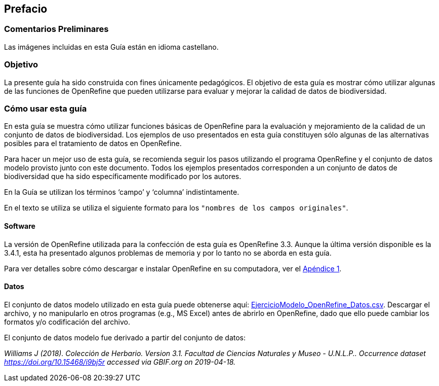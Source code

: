 == Prefacio

ifeval::["{lang}" != "es"]
=== Comentarios Preliminares

Las imágenes incluidas en esta Guía están en idioma castellano.
endif::[]

=== Objetivo

La presente guía ha sido construida con fines únicamente pedagógicos. El objetivo de esta guía es mostrar cómo utilizar algunas de las funciones de OpenRefine que pueden utilizarse para evaluar y mejorar la calidad de datos de biodiversidad.

=== Cómo usar esta guía

En esta guía se muestra cómo utilizar funciones básicas de OpenRefine para la evaluación y mejoramiento de la calidad de un conjunto de datos de biodiversidad. Los ejemplos de uso presentados en esta guía constituyen sólo algunas de las alternativas posibles para el tratamiento de datos en OpenRefine.

Para hacer un mejor uso de esta guía, se recomienda seguir los pasos utilizando el programa OpenRefine y el conjunto de datos modelo provisto junto con este documento. Todos los ejemplos presentados corresponden a un conjunto de datos de biodiversidad que ha sido específicamente modificado por los autores.

En la Guía se utilizan los términos ‘campo’ y ‘columna’ indistintamente.

En el texto se utiliza se utiliza el siguiente formato para los [source]`"nombres de los campos originales"`.

====	Software

La versión de OpenRefine utilizada para la confección de esta guía es OpenRefine 3.3. Aunque la última versión disponible es la 3.4.1, esta ha presentado algunos problemas de memoria y por lo tanto no se aborda en esta guía.

Para ver detalles sobre cómo descargar e instalar OpenRefine en su computadora, ver el <<app-a,Apéndice 1>>.

[#datos]
====	Datos

El conjunto de datos modelo utilizado en esta guía puede obtenerse aquí: link:../data/EjercicioModelo_OpenRefine_Datos.zip[EjercicioModelo_OpenRefine_Datos.csv,opts=download]. Descargar el archivo, y no manipularlo en otros programas (e.g., MS Excel) antes de abrirlo en OpenRefine, dado que ello puede cambiar los formatos y/o codificación del archivo.

El conjunto de datos modelo fue derivado a partir del conjunto de datos: 

_Williams J (2018). Colección de Herbario. Version 3.1. Facultad de Ciencias Naturales y Museo - U.N.L.P.. Occurrence dataset https://doi.org/10.15468/i9bj5r accessed via GBIF.org on 2019-04-18._

<<<
